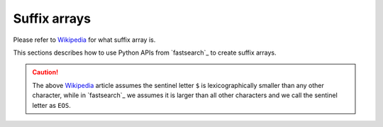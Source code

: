 Suffix arrays
=============

Please refer to `Wikipedia <https://en.wikipedia.org/wiki/Suffix_array>`_
for what suffix array is.

This sections describes how to use Python APIs from `fastsearch`_
to create suffix arrays.

.. caution::

    The above `Wikipedia <https://en.wikipedia.org/wiki/Suffix_array>`_ article
    assumes the  sentinel letter ``$`` is lexicographically smaller than any other
    character, while in `fastsearch`_ we assumes it is larger than all other characters
    and we call the sentinel letter as ``EOS``.
